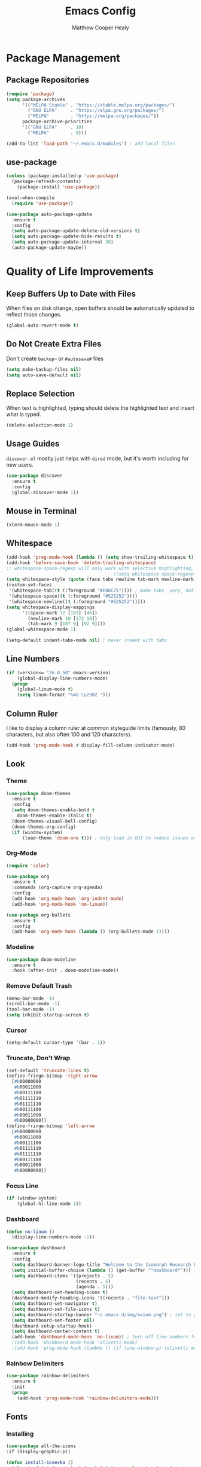 #+TITLE: Emacs Config
#+AUTHOR: Matthew Cooper Healy

* Package Management
** Package Repositories
#+BEGIN_SRC emacs-lisp
  (require 'package)
  (setq package-archives
        '(("MELPA Stable" . "https://stable.melpa.org/packages/")
          ("GNU ELPA"     . "https://elpa.gnu.org/packages/")
          ("MELPA"        . "https://melpa.org/packages/"))
        package-archive-priorities
        '(("GNU ELPA"     . 10)
          ("MELPA"        . 0)))

  (add-to-list 'load-path "~/.emacs.d/modules") ; add local files
#+END_SRC

** use-package
#+BEGIN_SRC emacs-lisp
  (unless (package-installed-p 'use-package)
    (package-refresh-contents)
      (package-install 'use-package))

  (eval-when-compile
    (require 'use-package))

  (use-package auto-package-update
    :ensure t
    :config
    (setq auto-package-update-delete-old-versions t)
    (setq auto-package-update-hide-results t)
    (setq auto-package-update-interval 30)
    (auto-package-update-maybe))
#+END_SRC

* Quality of Life Improvements
** Keep Buffers Up to Date with Files
When files on disk change, open buffers should be automatically updated to reflect those changes.
#+BEGIN_SRC emacs-lisp
  (global-auto-revert-mode t)
#+END_SRC

** Do Not Create Extra Files
Don't create =backup~= or =#autosave#= files
#+BEGIN_SRC emacs-lisp
  (setq make-backup-files nil)
  (setq auto-save-default nil)
#+END_SRC

** Replace Selection
When text is highlighted, typing should delete the highlighted text and insert what is typed.
#+BEGIN_SRC emacs-lisp
  (delete-selection-mode 1)
#+END_SRC

** Usage Guides
=discover.el= mostly just helps with =dired= mode, but it's worth including for new users.
#+BEGIN_SRC emacs-lisp
  (use-package discover
    :ensure t
    :config
    (global-discover-mode 1))
#+END_SRC

** Mouse in Terminal
#+BEGIN_SRC emacs-lisp
  (xterm-mouse-mode 1)
#+END_SRC

** Whitespace
#+BEGIN_SRC emacs-lisp
  (add-hook 'prog-mode-hook (lambda () (setq show-trailing-whitespace t)))
  (add-hook 'before-save-hook 'delete-trailing-whitespace)
  ;; whitespace-space-regexp will only work with selective highlighting, not with space-mark
                                          ;(setq whitespace-space-regexp "\\( \\{2,\\}\\)")
  (setq whitespace-style (quote (face tabs newline tab-mark newline-mark)))
  (custom-set-faces
   '(whitespace-tab((t (:foreground "#E06C75")))) ; make tabs _very_ noticable
   '(whitespace-space((t (:foreground "#525252"))))
   '(whitespace-newline((t (:foreground "#525252")))))
  (setq whitespace-display-mappings
        '((space-mark 32 [183] [46])
          (newline-mark 10 [172 10])
          (tab-mark 9 [187 9] [92 9])))
  (global-whitespace-mode 1)

  (setq-default indent-tabs-mode nil) ; never indent with tabs
#+END_SRC

** Line Numbers
#+BEGIN_SRC emacs-lisp
  (if (version<= "26.0.50" emacs-version)
      (global-display-line-numbers-mode)
    (progn
      (global-linum-mode t)
      (setq linum-format "%4d \u2502 ")))
#+END_SRC

** Column Ruler
I like to display a column ruler at common styleguide limits
(famously, 80 characters, but also often 100 and 120 characters).
#+BEGIN_SRC emacs-lisp
  (add-hook 'prog-mode-hook #'display-fill-column-indicator-mode)
#+END_SRC

** Look
*** Theme
#+BEGIN_SRC emacs-lisp
  (use-package doom-themes
    :ensure t
    :config
    (setq doom-themes-enable-bold t
      doom-themes-enable-italic t)
    (doom-themes-visual-bell-config)
    (doom-themes-org-config)
    (if (window-system)
        (load-theme 'doom-one t))) ; Only load in GUI to reduce issues with comment-coloring
#+END_SRC

*** Org-Mode
#+BEGIN_SRC emacs-lisp
  (require 'color)

  (use-package org
    :ensure t
    :commands (org-capture org-agenda)
    :config
    (add-hook 'org-mode-hook 'org-indent-mode)
    (add-hook 'org-mode-hook 'no-linum))

  (use-package org-bullets
    :ensure t
    :config
    (add-hook 'org-mode-hook (lambda () (org-bullets-mode 1))))
#+END_SRC

*** Modeline
#+BEGIN_SRC emacs-lisp
  (use-package doom-modeline
    :ensure t
    :hook (after-init . doom-modeline-mode))
#+END_SRC

*** Remove Default Trash
#+BEGIN_SRC emacs-lisp
  (menu-bar-mode -1)
  (scroll-bar-mode -1)
  (tool-bar-mode -1)
  (setq inhibit-startup-screen t)
#+END_SRC

*** Cursor
#+BEGIN_SRC emacs-lisp
  (setq-default cursor-type '(bar . 1))
#+END_SRC

*** Truncate, Don't Wrap
#+BEGIN_SRC emacs-lisp
  (set-default 'truncate-lines t)
  (define-fringe-bitmap 'right-arrow
    [#b00000000
     #b00011000
     #b00111100
     #b01111110
     #b01111110
     #b00111100
     #b00011000
     #b00000000])
  (define-fringe-bitmap 'left-arrow
    [#b00000000
     #b00011000
     #b00111100
     #b01111110
     #b01111110
     #b00111100
     #b00011000
     #b00000000])
#+END_SRC

*** Focus Line
#+BEGIN_SRC emacs-lisp
  (if (window-system)
      (global-hl-line-mode 1))
#+END_SRC

*** Dashboard
#+BEGIN_SRC emacs-lisp
  (defun no-linum ()
    (display-line-numbers-mode -1))

  (use-package dashboard
    :ensure t
    :config
    (setq dashboard-banner-logo-title "Welcome to the Isomorph Research Laboratories AXIOM Editing environment.")
    (setq initial-buffer-choice (lambda () (get-buffer "*dashboard*"))) ; for emacs daemon
    (setq dashboard-items '((projects . 5)
                            (recents . 5)
                            (agenda . 5)))
    (setq dashboard-set-heading-icons t)
    (dashboard-modify-heading-icons '((recents . "file-text")))
    (setq dashboard-set-navigator t)
    (setq dashboard-set-file-icons t)
    (setq dashboard-startup-banner "~/.emacs.d/img/axiom.png") ; set to path to image file to customize
    (setq dashboard-set-footer nil)
    (dashboard-setup-startup-hook)
    (setq dashboard-center-content t)
    (add-hook 'dashboard-mode-hook 'no-linum)) ; turn off line numbers for dashboard
    ;(add-hook 'dashboard-mode-hook 'olivetti-mode)
    ;(add-hook 'prog-mode-hook (lambda () (if (one-window-p) (olivetti-mode)))))
#+END_SRC

*** Rainbow Delimiters
#+BEGIN_SRC emacs-lisp
  (use-package rainbow-delimiters
    :ensure t
    :init
    (progn
      (add-hook 'prog-mode-hook 'rainbow-delimiters-mode)))
#+END_SRC

** Fonts
*** Installing
#+BEGIN_SRC emacs-lisp
  (use-package all-the-icons
  :if (display-graphic-p))

  (defun install-iosevka ()
    (when (and (window-system) ( not (string-equal system-type "windows-nt")))
      (progn
        (message "Installing Iosevka -- You might want to grab a cup of something...")
        (call-process "/bin/bash" nil nil nil "-c" "wget 'https://github.com/be5invis/Iosevka/releases/download/v5.1.1/ttf-iosevka-5.1.1.zip' -O ~/.emacs.d/fonts/iosevka.zip")
        (call-process "/bin/bash" nil nil nil "-c" "unzip ~/.emacs.d/fonts/iosevka.zip -d ~/.local/share/fonts")
        (call-process "/bin/bash" nil nil nil "-c" "rm ~/.emacs.d/fonts/iosekva.zip")
        (message "Installed Iosevka"))))

  (defun cache-fonts ()
    (unless
        (string-equal system-type "windows-nt")
      (progn
        (message "Running fc-cache -f")
        (call-process "/bin/bash" nil nil nil "-c" "fc-cache -f")
        (message "Fonts installed"))))

  (unless (window-system)
    (progn
      (unless (file-directory-p "~/.local/share/fonts")
        (make-directory "~/.local/share/fonts" :parents))
      (unless (member "Iosevka" (font-family-list))
        (install-iosevka))
      (cache-fonts)))
#+END_SRC

*** Defaults
#+BEGIN_SRC emacs-lisp
  (defun set-fonts ()
    (interactive)
    (add-to-list 'default-frame-alist '(font . "Iosevka"))
    (set-face-attribute 'default t :font "Iosevka")
    (set-face-attribute 'mode-line nil
                        :weight 'extra-bold ;should be _very_ bold
                        :font "Iosevka"     ;same font
                        :height 1.05)       ;should be a little larger than regular text
    (custom-set-faces
      '(font-lock-comment-face ((t (:foreground "#5B6268" :weight light :slant italic :family "Iosevka")))))
    (set-frame-font "Iosevka"))

  (set-fonts)
#+END_SRC

*** Icons
#+BEGIN_SRC emacs-lisp
  (use-package all-the-icons
    :ensure t) ; recommend installing icons manually, this rarely works
#+END_SRC

*** Ligatures
=global-ligature-mode= can only be used if this build of emacs includes commit
~fe903c5ab7354b97f80ecf1b01ca3ff1027be446~, which did not make it into emacs 27.1.
If emacs is build from =master= or =native-comp=, the issue should be fixed.

#+BEGIN_SRC emacs-lisp
  (use-package ligature
    :load-path "~/.emacs.d/mickeynp-ligature"
    :config
    ;; Enable traditional ligature support in eww-mode, if the
    ;; `variable-pitch' face supports it
    (ligature-set-ligatures 'eww-mode '("ff" "fi" "ffi"))
    ;; Enable all Iosevka ligatures in programming modes
    (ligature-set-ligatures 'prog-mode '("<--" "<---" "<<-" "<-" "->" "->>" "-->" "--->"
                                         "<->" "<-->" "<--->" "<---->" "<!--" "<!---"
                                         "<==" "<===" "<=" "=>" "==>" "===>" ">="
                                         "<=>" "<==>" "<===>" "<====>"
                                         "<~~" "<~" "~>" "~~>" "::" ":::" "==" "!="
                                         "===" "!==" ":=" ":-" ":+" "<*" "<*>" "*>"
                                         "<|" "<|>" "|>" "+:" "-:" "=:" "<***>" "++" "+++"))

    ;(global-ligature-mode t)
    )

#+END_SRC

** SQL Highlighting
#+BEGIN_SRC emacs-lisp
  (add-to-list 'auto-mode-alist '("\\.sqli\\'" . sql-mode))
  (use-package mmm-mode
    :ensure t
    :custom
    (mmm-global-mode 'maybe)
    :config
    (set-face-background 'mmm-default-submode-face nil)
    (mmm-add-classes
      '((embedded-sql
        :submode sql-mode
        :face mmm-code-submode-face
        :front "\\(--SQL\\)"
        :back "\\(--SQL-END\\)")))
    (mmm-add-mode-ext-class 'prog-mode nil 'embedded-sql))

#+END_SRC

** Quick Reload
#+BEGIN_SRC emacs-lisp
  (defun revert-buffer-no-confirm ()
    "Revert the current buffer without asking permission"
    (interactive)
    (revert-buffer :ignore-auto :noconfirm))

  (global-set-key (kbd "<f5>") 'revert-buffer-no-confirm)
#+END_SRC

** Zen Mode (Olivetti)
Olivetti Mode is creating a recursive load, so it is disabled until that is fixed.

#+BEGIN_SRC emacs-lisp
  ;; (use-package olivetti
  ;;   :ensure t
  ;;   :config
  ;;   (setq-default olivetti-body-width 120)
  ;;   (add-hook 'org-mode-hook 'olivetti-mode)

  ;;   (global-set-key (kbd "<f12>") 'olivetti-mode)
  ;;   (global-set-key (kbd "C-M-z") 'olivetti-mode))
#+END_SRC

* Project-Management
** Projectile
#+BEGIN_SRC emacs-lisp
  (use-package projectile
    :ensure t
    :custom
    (projectile-indexing-method 'alien)
    (projectile-enable-caching t)
    (projectile-completion-system 'ivy)
    :bind-keymap
    ("C-c p" . projectile-command-map)
    :config
    (projectile-global-mode))
#+END_SRC

* Searching and Fuzzy-Finding
** Ivy
#+BEGIN_SRC emacs-lisp
  (use-package ivy
    :ensure t
    :diminish (ivy-mode . "")
    :bind
    (:map ivy-mode-map
      ("C-'" . ivy-avy))
    :custom
    (ivy-use-virtual-buffers t)           ; add ‘recentf-mode’ and bookmarks to ‘ivy-switch-buffer'.
    (ivy-height 10)                       ; number of result lines to display
    (ivy-count-format "")                 ; does not count candidates
    (ivy-initial-inputs-alist nil)        ; no regexp by default
    (ivy-re-builders-alist                ; configure regexp engine.
      '((t . ivy--regex-ignore-order)))   ; allow input not in order
    :config
    (ivy-mode))

  (use-package counsel
    :ensure t
    :after ivy
    :bind
    ("M-x" . counsel-M-x)
    ("C-h f" . counsel-describe-function)
    ("C-h v" . counsel-describe-variable)
    ("C-c k" . counsel-ag)
    ("C-h a" . counsel-apropos)
    ("C-x C-f" . counsel-find-file)
    ("C-x b" . ivy-switch-buffer))

  (use-package swiper
    :ensure t
    :after ivy
    :bind
    ("C-s" . swiper)
    ("C-r" . swiper)) ; replace standard search functionality
#+END_SRC

* Git/Github
#+BEGIN_SRC emacs-lisp
  (use-package magit
    :ensure t
    :config
    (global-set-key (kbd "C-c b") 'magit-blame)) ; Add shortcut for blame

  (use-package magithub
    :after magit
    :ensure t
    :config
    (magithub-feature-autoinject t)
    (setq magithub-clone-default-directory "~/octokitty/")
    (setq auth-sources '("~/.authinfo")))
#+END_SRC

#+BEGIN_SRC emacs-lisp
      (use-package diff-hl
        :ensure t
        :config
        (global-diff-hl-mode))
#+END_SRC

* Tab to Complete
#+BEGIN_SRC emacs-lisp
(setq tab-always-indent 'complete)
#+END_SRC

* LSP Features
** Eglot
#+BEGIN_SRC emacs-lisp
  (use-package eglot
    :ensure t
    :config
    (add-hook 'python-mode-hook 'eglot-ensure)
    (add-hook 'haskell-mode-hook 'eglot-ensure)
    (add-hook 'c-mode-hook 'eglot-ensure)
    (add-hook 'c++-mode-hook 'eglot-ensure))
#+END_SRC

* Language Specific IDE-Like Features
** Scheme
#+BEGIN_SRC emacs-lisp
  (use-package geiser
    :ensure t
    :config
    (add-hook 'scheme-mode-hook 'fira-code-mode))
#+END_SRC

** Common Lisp
#+BEGIN_SRC emacs-lisp
  (use-package slime
    :ensure t
    :config
    (setq inferior-lisp-program "sbcl") ; remember to add sbcl to your path!
    (setq slime-contribs '(slime-fancy)))

  (use-package lispy
    :ensure t
    :config
    (add-hook 'emacs-lisp-mode-hook (lambda () (lispy-mode 1))))
#+END_SRC

** Haskell
#+BEGIN_SRC emacs-lisp
  (use-package haskell-mode
    :ensure t
    :config
    (add-hook 'haskell-mode 'fira-code-mode))
#+END_SRC

** Python
*** Auto-PEP8 On Save
#+BEGIN_SRC emacs-lisp
  (use-package py-autopep8
    :ensure t
    :config
    (add-hook 'python-mode-hook 'py-autopep8-enable-on-save))
#+END_SRC

*** PEP8-compliant comments
#+BEGIN_SRC emacs-lisp
  (add-hook 'python-mode-hook
    (lambda ()
      (setq comment-start " # ")))
#+END_SRC

** C++
*** Format on Save
#+BEGIN_SRC emacs-lisp
  (defun clang-format-on-save ()
    (add-hook 'before-save-hook #'clang-format-buffer nil 'local))

;(add-hook 'c++-mode-hook 'clang-format-on-save)
;(add-hook 'c-mode-hook 'clang-format-on-save)
#+END_SRC

*** General QoL
The styleguides I use ask for a 100-char column limit
#+BEGIN_SRC emacs-lisp
  (add-hook 'c++-mode-hook (lambda () (setq fill-column 100)))
#+END_SRC

They also require a 4-space indent.
#+BEGIN_SRC emacs-lisp
  (defun my-c-mode-common-hook ()
    ;; my customizations for all of c-mode, c++-mode, objc-mode, java-mode
    (c-set-offset 'substatement-open 0)
    ;; other customizations can go here

    (setq c++-tab-always-indent t)
    (setq c-basic-offset 4)                  ;; Default is 2
    (setq c-indent-level 4)                  ;; Default is 2

    (setq tab-stop-list '(4 8 12 16 20 24 28 32 36 40 44 48 52 56 60))
    (setq tab-width 4)
    (setq indent-tabs-mode nil))

  (add-hook 'c-mode-common-hook 'my-c-mode-common-hook)
#+END_SRC
